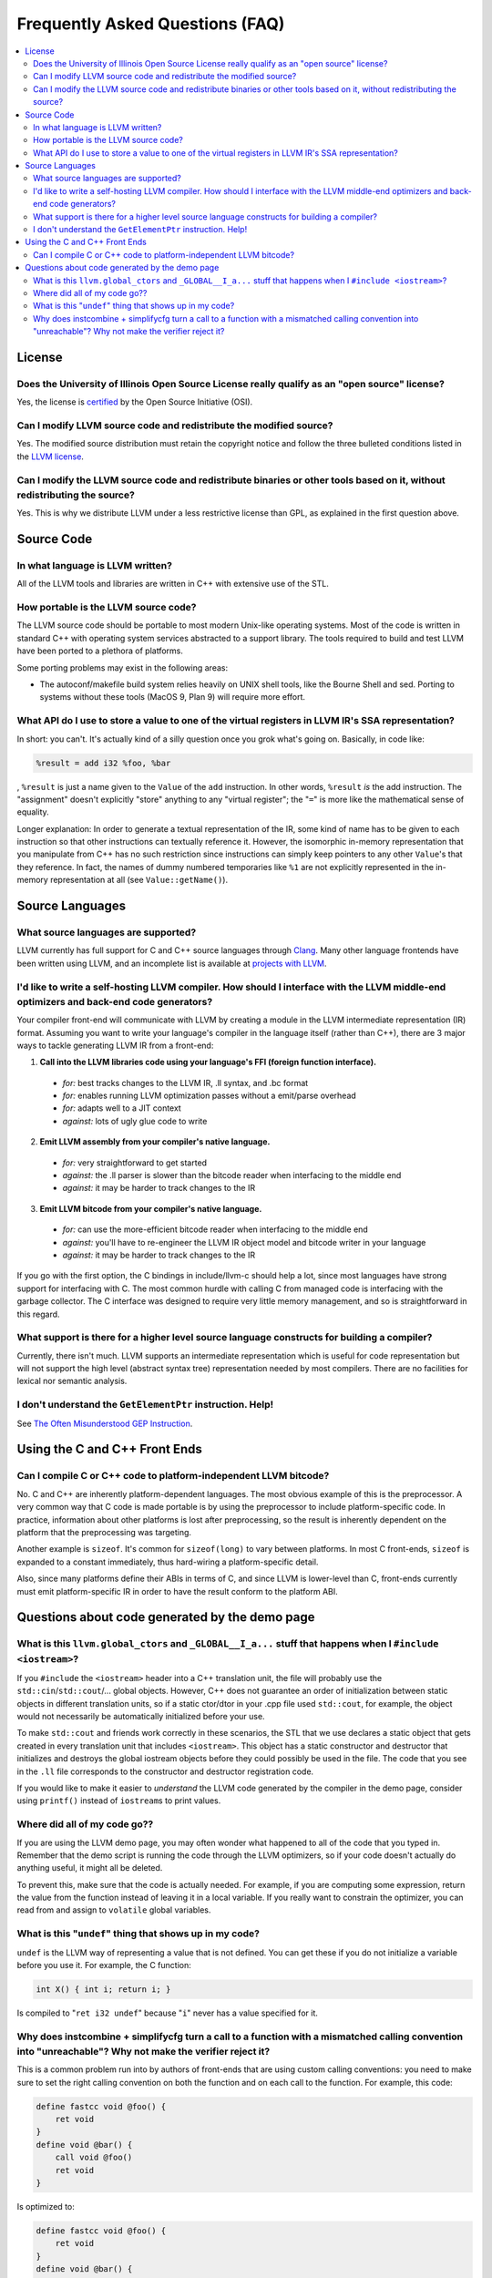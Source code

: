 ================================
Frequently Asked Questions (FAQ)
================================

.. contents::
   :local:


License
=======

Does the University of Illinois Open Source License really qualify as an "open source" license?
-----------------------------------------------------------------------------------------------
Yes, the license is `certified
<http://www.opensource.org/licenses/UoI-NCSA.php>`_ by the Open Source
Initiative (OSI).


Can I modify LLVM source code and redistribute the modified source?
-------------------------------------------------------------------
Yes.  The modified source distribution must retain the copyright notice and
follow the three bulleted conditions listed in the `LLVM license
<http://llvm.org/svn/llvm-project/llvm/trunk/LICENSE.TXT>`_.


Can I modify the LLVM source code and redistribute binaries or other tools based on it, without redistributing the source?
--------------------------------------------------------------------------------------------------------------------------
Yes. This is why we distribute LLVM under a less restrictive license than GPL,
as explained in the first question above.


Source Code
===========

In what language is LLVM written?
---------------------------------
All of the LLVM tools and libraries are written in C++ with extensive use of
the STL.


How portable is the LLVM source code?
-------------------------------------
The LLVM source code should be portable to most modern Unix-like operating
systems.  Most of the code is written in standard C++ with operating system
services abstracted to a support library.  The tools required to build and
test LLVM have been ported to a plethora of platforms.

Some porting problems may exist in the following areas:

* The autoconf/makefile build system relies heavily on UNIX shell tools,
  like the Bourne Shell and sed.  Porting to systems without these tools
  (MacOS 9, Plan 9) will require more effort.

What API do I use to store a value to one of the virtual registers in LLVM IR's SSA representation?
---------------------------------------------------------------------------------------------------

In short: you can't. It's actually kind of a silly question once you grok
what's going on. Basically, in code like:

.. code-block:: llvm

    %result = add i32 %foo, %bar

, ``%result`` is just a name given to the ``Value`` of the ``add``
instruction. In other words, ``%result`` *is* the add instruction. The
"assignment" doesn't explicitly "store" anything to any "virtual register";
the "``=``" is more like the mathematical sense of equality.

Longer explanation: In order to generate a textual representation of the
IR, some kind of name has to be given to each instruction so that other
instructions can textually reference it. However, the isomorphic in-memory
representation that you manipulate from C++ has no such restriction since
instructions can simply keep pointers to any other ``Value``'s that they
reference. In fact, the names of dummy numbered temporaries like ``%1`` are
not explicitly represented in the in-memory representation at all (see
``Value::getName()``).


Source Languages
================

What source languages are supported?
------------------------------------

LLVM currently has full support for C and C++ source languages through
`Clang <http://clang.llvm.org/>`_. Many other language frontends have
been written using LLVM, and an incomplete list is available at
`projects with LLVM <http://llvm.org/ProjectsWithLLVM/>`_.


I'd like to write a self-hosting LLVM compiler. How should I interface with the LLVM middle-end optimizers and back-end code generators?
----------------------------------------------------------------------------------------------------------------------------------------
Your compiler front-end will communicate with LLVM by creating a module in the
LLVM intermediate representation (IR) format. Assuming you want to write your
language's compiler in the language itself (rather than C++), there are 3
major ways to tackle generating LLVM IR from a front-end:

1. **Call into the LLVM libraries code using your language's FFI (foreign
   function interface).**

  * *for:* best tracks changes to the LLVM IR, .ll syntax, and .bc format

  * *for:* enables running LLVM optimization passes without a emit/parse
    overhead

  * *for:* adapts well to a JIT context

  * *against:* lots of ugly glue code to write

2. **Emit LLVM assembly from your compiler's native language.**

  * *for:* very straightforward to get started

  * *against:* the .ll parser is slower than the bitcode reader when
    interfacing to the middle end

  * *against:* it may be harder to track changes to the IR

3. **Emit LLVM bitcode from your compiler's native language.**

  * *for:* can use the more-efficient bitcode reader when interfacing to the
    middle end

  * *against:* you'll have to re-engineer the LLVM IR object model and bitcode
    writer in your language

  * *against:* it may be harder to track changes to the IR

If you go with the first option, the C bindings in include/llvm-c should help
a lot, since most languages have strong support for interfacing with C. The
most common hurdle with calling C from managed code is interfacing with the
garbage collector. The C interface was designed to require very little memory
management, and so is straightforward in this regard.

What support is there for a higher level source language constructs for building a compiler?
--------------------------------------------------------------------------------------------
Currently, there isn't much. LLVM supports an intermediate representation
which is useful for code representation but will not support the high level
(abstract syntax tree) representation needed by most compilers. There are no
facilities for lexical nor semantic analysis.


I don't understand the ``GetElementPtr`` instruction. Help!
-----------------------------------------------------------
See `The Often Misunderstood GEP Instruction <GetElementPtr.html>`_.


Using the C and C++ Front Ends
==============================

Can I compile C or C++ code to platform-independent LLVM bitcode?
-----------------------------------------------------------------
No. C and C++ are inherently platform-dependent languages. The most obvious
example of this is the preprocessor. A very common way that C code is made
portable is by using the preprocessor to include platform-specific code. In
practice, information about other platforms is lost after preprocessing, so
the result is inherently dependent on the platform that the preprocessing was
targeting.

Another example is ``sizeof``. It's common for ``sizeof(long)`` to vary
between platforms. In most C front-ends, ``sizeof`` is expanded to a
constant immediately, thus hard-wiring a platform-specific detail.

Also, since many platforms define their ABIs in terms of C, and since LLVM is
lower-level than C, front-ends currently must emit platform-specific IR in
order to have the result conform to the platform ABI.


Questions about code generated by the demo page
===============================================

What is this ``llvm.global_ctors`` and ``_GLOBAL__I_a...`` stuff that happens when I ``#include <iostream>``?
-------------------------------------------------------------------------------------------------------------
If you ``#include`` the ``<iostream>`` header into a C++ translation unit,
the file will probably use the ``std::cin``/``std::cout``/... global objects.
However, C++ does not guarantee an order of initialization between static
objects in different translation units, so if a static ctor/dtor in your .cpp
file used ``std::cout``, for example, the object would not necessarily be
automatically initialized before your use.

To make ``std::cout`` and friends work correctly in these scenarios, the STL
that we use declares a static object that gets created in every translation
unit that includes ``<iostream>``.  This object has a static constructor
and destructor that initializes and destroys the global iostream objects
before they could possibly be used in the file.  The code that you see in the
``.ll`` file corresponds to the constructor and destructor registration code.

If you would like to make it easier to *understand* the LLVM code generated
by the compiler in the demo page, consider using ``printf()`` instead of
``iostream``\s to print values.


Where did all of my code go??
-----------------------------
If you are using the LLVM demo page, you may often wonder what happened to
all of the code that you typed in.  Remember that the demo script is running
the code through the LLVM optimizers, so if your code doesn't actually do
anything useful, it might all be deleted.

To prevent this, make sure that the code is actually needed.  For example, if
you are computing some expression, return the value from the function instead
of leaving it in a local variable.  If you really want to constrain the
optimizer, you can read from and assign to ``volatile`` global variables.


What is this "``undef``" thing that shows up in my code?
--------------------------------------------------------
``undef`` is the LLVM way of representing a value that is not defined.  You
can get these if you do not initialize a variable before you use it.  For
example, the C function:

.. code-block:: c

   int X() { int i; return i; }

Is compiled to "``ret i32 undef``" because "``i``" never has a value specified
for it.


Why does instcombine + simplifycfg turn a call to a function with a mismatched calling convention into "unreachable"? Why not make the verifier reject it?
----------------------------------------------------------------------------------------------------------------------------------------------------------
This is a common problem run into by authors of front-ends that are using
custom calling conventions: you need to make sure to set the right calling
convention on both the function and on each call to the function.  For
example, this code:

.. code-block:: llvm

   define fastcc void @foo() {
       ret void
   }
   define void @bar() {
       call void @foo()
       ret void
   }

Is optimized to:

.. code-block:: llvm

   define fastcc void @foo() {
       ret void
   }
   define void @bar() {
       unreachable
   }

... with "``opt -instcombine -simplifycfg``".  This often bites people because
"all their code disappears".  Setting the calling convention on the caller and
callee is required for indirect calls to work, so people often ask why not
make the verifier reject this sort of thing.

The answer is that this code has undefined behavior, but it is not illegal.
If we made it illegal, then every transformation that could potentially create
this would have to ensure that it doesn't, and there is valid code that can
create this sort of construct (in dead code).  The sorts of things that can
cause this to happen are fairly contrived, but we still need to accept them.
Here's an example:

.. code-block:: llvm

   define fastcc void @foo() {
       ret void
   }
   define internal void @bar(void()* %FP, i1 %cond) {
       br i1 %cond, label %T, label %F
   T:
       call void %FP()
       ret void
   F:
       call fastcc void %FP()
       ret void
   }
   define void @test() {
       %X = or i1 false, false
       call void @bar(void()* @foo, i1 %X)
       ret void
   }

In this example, "test" always passes ``@foo``/``false`` into ``bar``, which
ensures that it is dynamically called with the right calling conv (thus, the
code is perfectly well defined).  If you run this through the inliner, you
get this (the explicit "or" is there so that the inliner doesn't dead code
eliminate a bunch of stuff):

.. code-block:: llvm

   define fastcc void @foo() {
       ret void
   }
   define void @test() {
       %X = or i1 false, false
       br i1 %X, label %T.i, label %F.i
   T.i:
       call void @foo()
       br label %bar.exit
   F.i:
       call fastcc void @foo()
       br label %bar.exit
   bar.exit:
       ret void
   }

Here you can see that the inlining pass made an undefined call to ``@foo``
with the wrong calling convention.  We really don't want to make the inliner
have to know about this sort of thing, so it needs to be valid code.  In this
case, dead code elimination can trivially remove the undefined code.  However,
if ``%X`` was an input argument to ``@test``, the inliner would produce this:

.. code-block:: llvm

   define fastcc void @foo() {
       ret void
   }

   define void @test(i1 %X) {
       br i1 %X, label %T.i, label %F.i
   T.i:
       call void @foo()
       br label %bar.exit
   F.i:
       call fastcc void @foo()
       br label %bar.exit
   bar.exit:
       ret void
   }

The interesting thing about this is that ``%X`` *must* be false for the
code to be well-defined, but no amount of dead code elimination will be able
to delete the broken call as unreachable.  However, since
``instcombine``/``simplifycfg`` turns the undefined call into unreachable, we
end up with a branch on a condition that goes to unreachable: a branch to
unreachable can never happen, so "``-inline -instcombine -simplifycfg``" is
able to produce:

.. code-block:: llvm

   define fastcc void @foo() {
      ret void
   }
   define void @test(i1 %X) {
   F.i:
      call fastcc void @foo()
      ret void
   }

